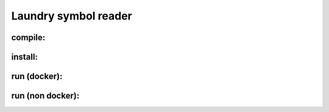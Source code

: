 
=====================
Laundry symbol reader
=====================


compile:
--------
.. code-block:: sh
	$ [make clean &&] make

install:
--------
.. code-block:: sh
	$ sudo make install

run (docker):
-------------
.. code-block:: sh
	$ ./laundry-symbol-reader-dk relative/path/to/image.extension

run (non docker):
-----------------
.. code-block:: sh
	$ export IMG_FNAME=relative/path/to/image.extension
	$ laundry-symbol-reader 
